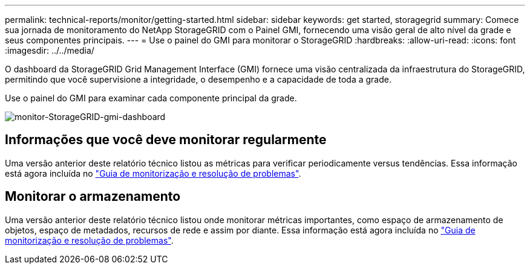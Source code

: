 ---
permalink: technical-reports/monitor/getting-started.html 
sidebar: sidebar 
keywords: get started, storagegrid 
summary: Comece sua jornada de monitoramento do NetApp StorageGRID com o Painel GMI, fornecendo uma visão geral de alto nível da grade e seus componentes principais. 
---
= Use o painel do GMI para monitorar o StorageGRID
:hardbreaks:
:allow-uri-read: 
:icons: font
:imagesdir: ../../media/


[role="lead"]
O dashboard da StorageGRID Grid Management Interface (GMI) fornece uma visão centralizada da infraestrutura do StorageGRID, permitindo que você supervisione a integridade, o desempenho e a capacidade de toda a grade.

Use o painel do GMI para examinar cada componente principal da grade.

image:monitor/monitor-storagegrid-gmi-dashboard.png["monitor-StorageGRID-gmi-dashboard"]



== Informações que você deve monitorar regularmente

Uma versão anterior deste relatório técnico listou as métricas para verificar periodicamente versus tendências. Essa informação está agora incluída no https://docs.netapp.com/us-en/storagegrid-118/landing-monitor-troubleshoot/index.html["Guia de monitorização e resolução de problemas"^].



== Monitorar o armazenamento

Uma versão anterior deste relatório técnico listou onde monitorar métricas importantes, como espaço de armazenamento de objetos, espaço de metadados, recursos de rede e assim por diante. Essa informação está agora incluída no https://docs.netapp.com/us-en/storagegrid-118/landing-monitor-troubleshoot/index.html["Guia de monitorização e resolução de problemas"^].
